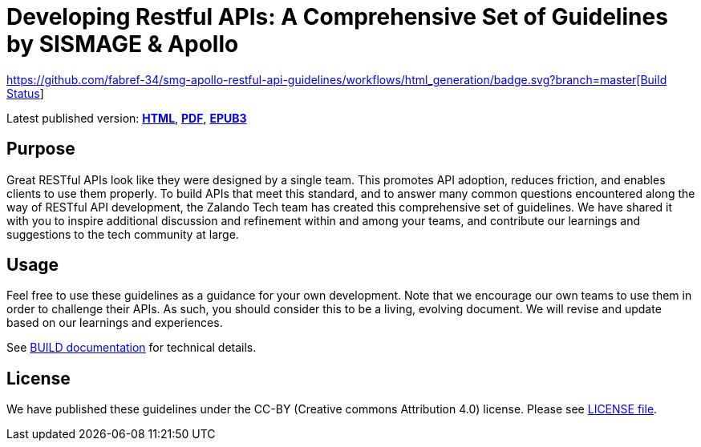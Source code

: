 = Developing Restful APIs: A Comprehensive Set of Guidelines by SISMAGE & Apollo

https://github.com/fabref-34/smg-apollo-restful-api-guidelines/actions[https://github.com/fabref-34/smg-apollo-restful-api-guidelines/workflows/html_generation/badge.svg?branch=master[Build Status]]


Latest published version:
https://fabref-34.github.io/smg-apollo-restful-api-guidelines/[*HTML*],
https://fabref-34.github.io/smg-apollo-restful-api-guidelines/[*PDF*],
https://fabref-34.github.io/smg-apollo-restful-api-guidelines/[*EPUB3*]

== Purpose

Great RESTful APIs look like they were designed by a single team. This
promotes API adoption, reduces friction, and enables clients to use them
properly. To build APIs that meet this standard, and to answer many
common questions encountered along the way of RESTful API development,
the Zalando Tech team has created this comprehensive set of guidelines.
We have shared it with you to inspire additional discussion and
refinement within and among your teams, and contribute our learnings and
suggestions to the tech community at large.

== Usage

Feel free to use these guidelines as a guidance for your own
development. Note that we encourage our own teams to use them in order
to challenge their APIs. As such, you should consider this to be a
living, evolving document. We will revise and update based on our
learnings and experiences.

See link:BUILD.adoc[BUILD documentation] for technical details.

== License

We have published these guidelines under the CC-BY (Creative commons
Attribution 4.0) license. Please see link:LICENSE[LICENSE file].
